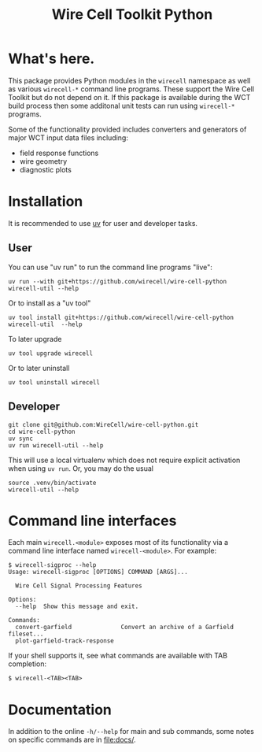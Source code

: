 #+TITLE: Wire Cell Toolkit Python

* What's here.

This package provides Python modules in the ~wirecell~ namespace as well as
various ~wirecell-*~ command line programs.  These support the Wire Cell Toolkit
but do not depend on it.  If this package is available during the WCT build
process then some additonal unit tests can run using ~wirecell-*~ programs.

Some of the functionality provided includes converters and generators of major
WCT input data files including:

- field response functions
- wire geometry
- diagnostic plots

* Installation

It is recommended to use [[https://github.com/astral-sh/uv][uv]] for user and developer tasks.

** User

You can use "uv run" to run the command line programs "live":

#+begin_example
uv run --with git+https://github.com/wirecell/wire-cell-python wirecell-util --help
#+end_example

Or to install as a "uv tool"

#+begin_example
uv tool install git+https://github.com/wirecell/wire-cell-python
wirecell-util  --help
#+end_example

To later upgrade

#+begin_example
uv tool upgrade wirecell
#+end_example

Or to later uninstall

#+begin_example
uv tool uninstall wirecell
#+end_example

** Developer

#+begin_example
git clone git@github.com:WireCell/wire-cell-python.git
cd wire-cell-python
uv sync
uv run wirecell-util --help
#+end_example

This will use a local virtualenv which does not require explicit activation when
using ~uv run~.  Or, you may do the usual

#+begin_example
source .venv/bin/activate
wirecell-util --help
#+end_example

* Command line interfaces

Each main ~wirecell.<module>~ exposes most of its functionality via a
command line interface named ~wirecell-<module>~.  For example:

#+BEGIN_EXAMPLE
  $ wirecell-sigproc --help
  Usage: wirecell-sigproc [OPTIONS] COMMAND [ARGS]...

    Wire Cell Signal Processing Features

  Options:
    --help  Show this message and exit.

  Commands:
    convert-garfield              Convert an archive of a Garfield fileset...
    plot-garfield-track-response
#+END_EXAMPLE

If your shell supports it, see what commands are available with TAB
completion:

#+begin_example
  $ wirecell-<TAB><TAB>
#+end_example

* Documentation

In addition to the online ~-h/--help~ for main and sub commands, some
notes on specific commands are in [[file:docs/]].
